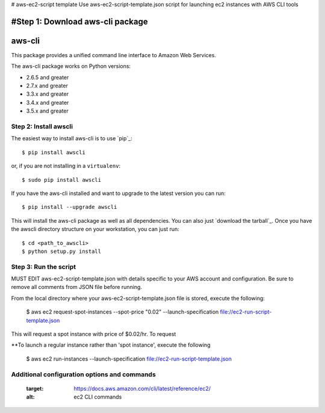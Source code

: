 # aws-ec2-script template
Use aws-ec2-script-template.json script for launching ec2 instances with AWS CLI tools

#Step 1: Download aws-cli package
=======
aws-cli
=======

.. image:: https://travis-ci.org/aws/aws-cli.png?branch=develop
   :target: https://travis-ci.org/aws/aws-cli
   :alt: Build Status


.. image:: https://coveralls.io/repos/aws/aws-cli/badge.png
  :target: https://coveralls.io/r/aws/aws-cli


This package provides a unified command line interface to Amazon Web Services.

The aws-cli package works on Python versions:

* 2.6.5 and greater
* 2.7.x and greater
* 3.3.x and greater
* 3.4.x and greater
* 3.5.x and greater


------------
Step 2: Install awscli
------------

The easiest way to install aws-cli is to use `pip`_::

    $ pip install awscli

or, if you are not installing in a ``virtualenv``::

    $ sudo pip install awscli

If you have the aws-cli installed and want to upgrade to the latest version
you can run::

    $ pip install --upgrade awscli

This will install the aws-cli package as well as all dependencies.  You can
also just `download the tarball`_.  Once you have the
awscli directory structure on your workstation, you can just run::

    $ cd <path_to_awscli>
    $ python setup.py install

-----------------------
Step 3: Run the script
-----------------------

MUST EDIT aws-ec2-script-template.json with details specific to your AWS account and configuration. Be sure to remove all comments from JSON file before running. 

From the local directory where your aws-ec2-script-template.json file is stored, execute the following: 

    $ aws ec2 request-spot-instances --spot-price "0.02" --launch-specification file://ec2-run-script-template.json
This will request a spot instance with price of $0.02/hr. To request 

**To launch a regular instance rather than 'spot instance', execute the following

    $ aws ec2 run-instances --launch-specification file://ec2-run-script-template.json

----------------------------------------------
Additional configuration options and commands
----------------------------------------------

   :target: https://docs.aws.amazon.com/cli/latest/reference/ec2/
   :alt: ec2 CLI commands


